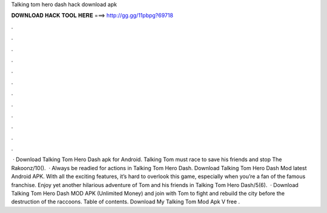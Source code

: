 Talking tom hero dash hack download apk

𝐃𝐎𝐖𝐍𝐋𝐎𝐀𝐃 𝐇𝐀𝐂𝐊 𝐓𝐎𝐎𝐋 𝐇𝐄𝐑𝐄 ===> http://gg.gg/11pbpg?69718

.

.

.

.

.

.

.

.

.

.

.

.

 · Download Talking Tom Hero Dash apk for Android. Talking Tom must race to save his friends and stop The Rakoonz/10().  · Always be readied for actions in Talking Tom Hero Dash. Download Talking Tom Hero Dash Mod latest Android APK. With all the exciting features, it’s hard to overlook this game, especially when you’re a fan of the famous franchise. Enjoy yet another hilarious adventure of Tom and his friends in Talking Tom Hero Dash/5(6).  · Download Talking Tom Hero Dash MOD APK (Unlimited Money) and join with Tom to fight and rebuild the city before the destruction of the raccoons. Table of contents. Download My Talking Tom Mod Apk V free .